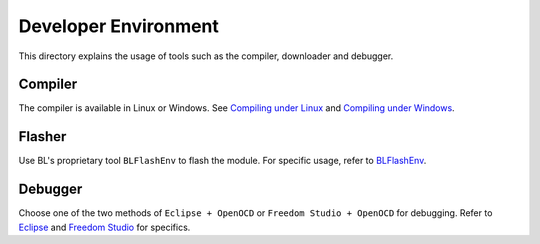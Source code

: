 Developer Environment
=====================

This directory explains the usage of tools such as the compiler, downloader and debugger.

Compiler
--------

The compiler is available in Linux or Windows. See `Compiling under Linux <../Quickstart_Guide/Linux/Quickstart_Linux_ubuntu.html>`__ and `Compiling under Windows <../Quickstart_Guide/Windows/Quickstart_Windows_msys.html>`__.

Flasher
-------

Use BL's proprietary tool ``BLFlashEnv`` to flash the module. For specific usage, refer to `BLFlashEnv <BLFlashEnv/BLFlashEnv.html>`__.

Debugger
--------

Choose one of the two methods of ``Eclipse + OpenOCD`` or ``Freedom Studio + OpenOCD`` for debugging. Refer to `Eclipse <eclipse/eclipse.html>`__ and `Freedom Studio <freedom_studio/freedom_studio.html>`__ for specifics.
